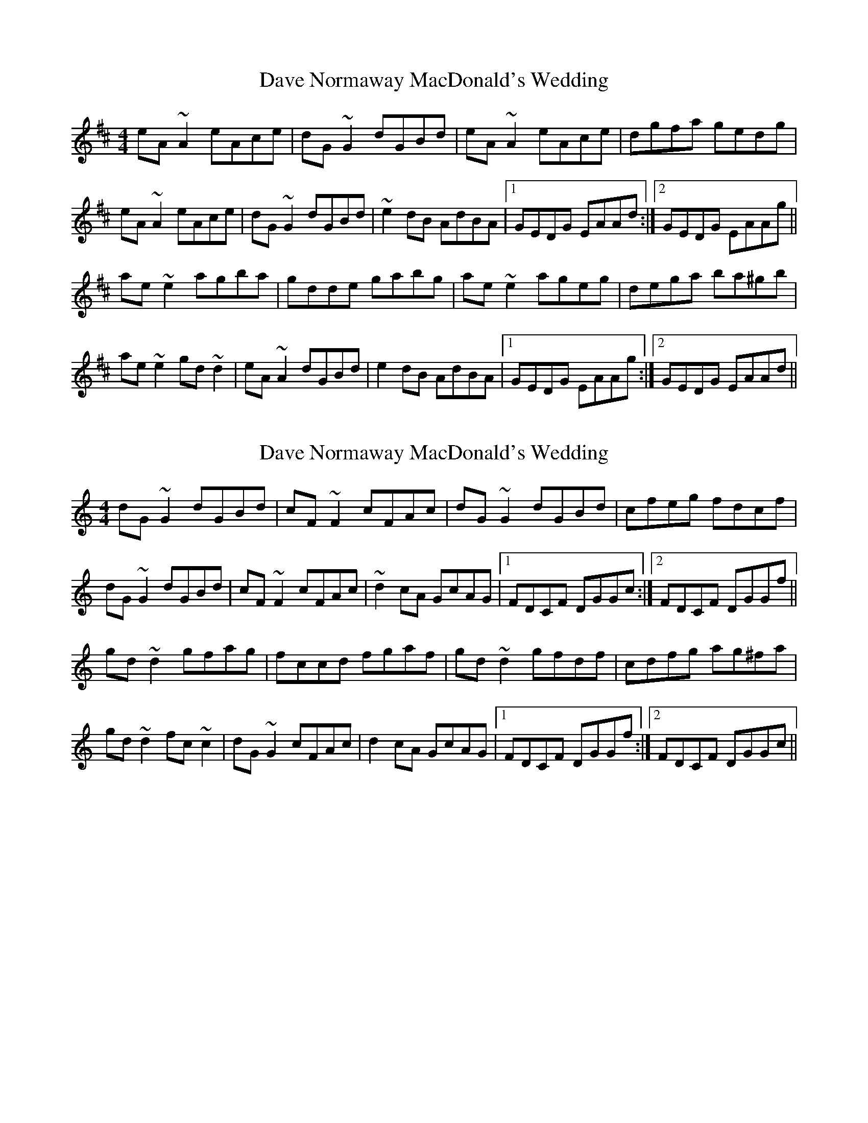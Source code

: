 X: 1
T: Dave Normaway MacDonald's Wedding
Z: gian marco
S: https://thesession.org/tunes/4418#setting4418
R: reel
M: 4/4
L: 1/8
K: Amix
eA~A2 eAce|dG~G2 dGBd|eA~A2 eAce|dgfa gedg|
eA~A2 eAce|dG~G2 dGBd|~e2dB AdBA|1GEDG EAAd:|2GEDG EAAg||
ae~e2 agba|gdde gabg|ae~e2 ageg|dega ba^gb|
ae~e2 gd~d2|eA~A2 dGBd|e2dB AdBA|1GEDG EAAg:|2GEDG EAAd||
X: 2
T: Dave Normaway MacDonald's Wedding
Z: pintlicker
S: https://thesession.org/tunes/4418#setting28539
R: reel
M: 4/4
L: 1/8
K: Gmix
dG~G2 dGBd|cF~F2 cFAc|dG~G2 dGBd|cfeg fdcf|
dG~G2 dGBd|cF~F2 cFAc|~d2cA GcAG|1FDCF DGGc:|2FDCF DGGf||
gd~d2 gfag|fccd fgaf|gd~d2 gfdf|cdfg ag^fa|
gd~d2 fc~c2|dG~G2 cFAc|d2cA GcAG|1FDCF DGGf:|2FDCF DGGc||
